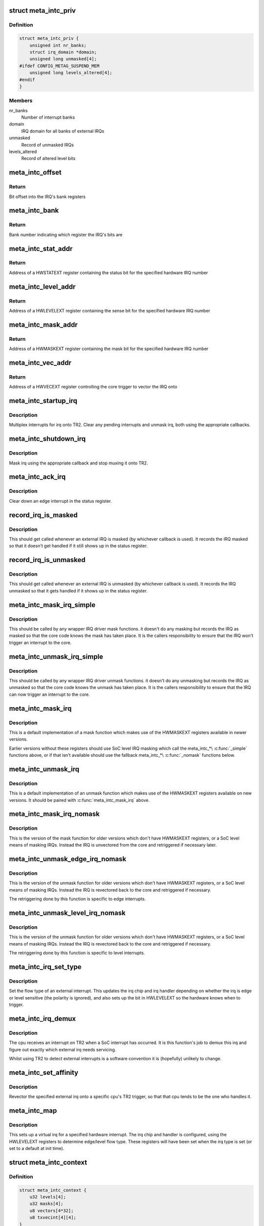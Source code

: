 .. -*- coding: utf-8; mode: rst -*-
.. src-file: drivers/irqchip/irq-metag-ext.c

.. _`meta_intc_priv`:

struct meta_intc_priv
=====================

.. c:type:: struct meta_intc_priv

    private meta external interrupt data

.. _`meta_intc_priv.definition`:

Definition
----------

.. code-block:: c

    struct meta_intc_priv {
        unsigned int nr_banks;
        struct irq_domain *domain;
        unsigned long unmasked[4];
    #ifdef CONFIG_METAG_SUSPEND_MEM
        unsigned long levels_altered[4];
    #endif
    }

.. _`meta_intc_priv.members`:

Members
-------

nr_banks
    Number of interrupt banks

domain
    IRQ domain for all banks of external IRQs

unmasked
    Record of unmasked IRQs

levels_altered
    Record of altered level bits

.. _`meta_intc_offset`:

meta_intc_offset
================

.. c:function:: unsigned int meta_intc_offset(irq_hw_number_t hw)

    Get the offset into the bank of a hardware IRQ number

    :param irq_hw_number_t hw:
        Hardware IRQ number (within external trigger block)

.. _`meta_intc_offset.return`:

Return
------

Bit offset into the IRQ's bank registers

.. _`meta_intc_bank`:

meta_intc_bank
==============

.. c:function:: unsigned int meta_intc_bank(irq_hw_number_t hw)

    Get the bank number of a hardware IRQ number

    :param irq_hw_number_t hw:
        Hardware IRQ number (within external trigger block)

.. _`meta_intc_bank.return`:

Return
------

Bank number indicating which register the IRQ's bits are

.. _`meta_intc_stat_addr`:

meta_intc_stat_addr
===================

.. c:function:: void __iomem *meta_intc_stat_addr(irq_hw_number_t hw)

    Get the address of a HWSTATEXT register

    :param irq_hw_number_t hw:
        Hardware IRQ number (within external trigger block)

.. _`meta_intc_stat_addr.return`:

Return
------

Address of a HWSTATEXT register containing the status bit for
the specified hardware IRQ number

.. _`meta_intc_level_addr`:

meta_intc_level_addr
====================

.. c:function:: void __iomem *meta_intc_level_addr(irq_hw_number_t hw)

    Get the address of a HWLEVELEXT register

    :param irq_hw_number_t hw:
        Hardware IRQ number (within external trigger block)

.. _`meta_intc_level_addr.return`:

Return
------

Address of a HWLEVELEXT register containing the sense bit for
the specified hardware IRQ number

.. _`meta_intc_mask_addr`:

meta_intc_mask_addr
===================

.. c:function:: void __iomem *meta_intc_mask_addr(irq_hw_number_t hw)

    Get the address of a HWMASKEXT register

    :param irq_hw_number_t hw:
        Hardware IRQ number (within external trigger block)

.. _`meta_intc_mask_addr.return`:

Return
------

Address of a HWMASKEXT register containing the mask bit for the
specified hardware IRQ number

.. _`meta_intc_vec_addr`:

meta_intc_vec_addr
==================

.. c:function:: void __iomem *meta_intc_vec_addr(irq_hw_number_t hw)

    Get the vector address of a hardware interrupt

    :param irq_hw_number_t hw:
        Hardware IRQ number (within external trigger block)

.. _`meta_intc_vec_addr.return`:

Return
------

Address of a HWVECEXT register controlling the core trigger to
vector the IRQ onto

.. _`meta_intc_startup_irq`:

meta_intc_startup_irq
=====================

.. c:function:: unsigned int meta_intc_startup_irq(struct irq_data *data)

    set up an external irq

    :param struct irq_data \*data:
        data for the external irq to start up

.. _`meta_intc_startup_irq.description`:

Description
-----------

Multiplex interrupts for irq onto TR2. Clear any pending interrupts and
unmask irq, both using the appropriate callbacks.

.. _`meta_intc_shutdown_irq`:

meta_intc_shutdown_irq
======================

.. c:function:: void meta_intc_shutdown_irq(struct irq_data *data)

    turn off an external irq

    :param struct irq_data \*data:
        data for the external irq to turn off

.. _`meta_intc_shutdown_irq.description`:

Description
-----------

Mask irq using the appropriate callback and stop muxing it onto TR2.

.. _`meta_intc_ack_irq`:

meta_intc_ack_irq
=================

.. c:function:: void meta_intc_ack_irq(struct irq_data *data)

    acknowledge an external irq

    :param struct irq_data \*data:
        data for the external irq to ack

.. _`meta_intc_ack_irq.description`:

Description
-----------

Clear down an edge interrupt in the status register.

.. _`record_irq_is_masked`:

record_irq_is_masked
====================

.. c:function:: void record_irq_is_masked(struct irq_data *data)

    record the IRQ masked so it doesn't get handled

    :param struct irq_data \*data:
        data for the external irq to record

.. _`record_irq_is_masked.description`:

Description
-----------

This should get called whenever an external IRQ is masked (by whichever
callback is used). It records the IRQ masked so that it doesn't get handled
if it still shows up in the status register.

.. _`record_irq_is_unmasked`:

record_irq_is_unmasked
======================

.. c:function:: void record_irq_is_unmasked(struct irq_data *data)

    record the IRQ unmasked so it can be handled

    :param struct irq_data \*data:
        data for the external irq to record

.. _`record_irq_is_unmasked.description`:

Description
-----------

This should get called whenever an external IRQ is unmasked (by whichever
callback is used). It records the IRQ unmasked so that it gets handled if it
shows up in the status register.

.. _`meta_intc_mask_irq_simple`:

meta_intc_mask_irq_simple
=========================

.. c:function:: void meta_intc_mask_irq_simple(struct irq_data *data)

    minimal mask used by wrapper IRQ drivers

    :param struct irq_data \*data:
        data for the external irq being masked

.. _`meta_intc_mask_irq_simple.description`:

Description
-----------

This should be called by any wrapper IRQ driver mask functions. it doesn't do
any masking but records the IRQ as masked so that the core code knows the
mask has taken place. It is the callers responsibility to ensure that the IRQ
won't trigger an interrupt to the core.

.. _`meta_intc_unmask_irq_simple`:

meta_intc_unmask_irq_simple
===========================

.. c:function:: void meta_intc_unmask_irq_simple(struct irq_data *data)

    minimal unmask used by wrapper IRQ drivers

    :param struct irq_data \*data:
        data for the external irq being unmasked

.. _`meta_intc_unmask_irq_simple.description`:

Description
-----------

This should be called by any wrapper IRQ driver unmask functions. it doesn't
do any unmasking but records the IRQ as unmasked so that the core code knows
the unmask has taken place. It is the callers responsibility to ensure that
the IRQ can now trigger an interrupt to the core.

.. _`meta_intc_mask_irq`:

meta_intc_mask_irq
==================

.. c:function:: void meta_intc_mask_irq(struct irq_data *data)

    mask an external irq using HWMASKEXT

    :param struct irq_data \*data:
        data for the external irq to mask

.. _`meta_intc_mask_irq.description`:

Description
-----------

This is a default implementation of a mask function which makes use of the
HWMASKEXT registers available in newer versions.

Earlier versions without these registers should use SoC level IRQ masking
which call the meta_intc\_\*\\ :c:func:`_simple`\  functions above, or if that isn't
available should use the fallback meta_intc\_\*\\ :c:func:`_nomask`\  functions below.

.. _`meta_intc_unmask_irq`:

meta_intc_unmask_irq
====================

.. c:function:: void meta_intc_unmask_irq(struct irq_data *data)

    unmask an external irq using HWMASKEXT

    :param struct irq_data \*data:
        data for the external irq to unmask

.. _`meta_intc_unmask_irq.description`:

Description
-----------

This is a default implementation of an unmask function which makes use of the
HWMASKEXT registers available on new versions. It should be paired with
\ :c:func:`meta_intc_mask_irq`\  above.

.. _`meta_intc_mask_irq_nomask`:

meta_intc_mask_irq_nomask
=========================

.. c:function:: void meta_intc_mask_irq_nomask(struct irq_data *data)

    mask an external irq by unvectoring

    :param struct irq_data \*data:
        data for the external irq to mask

.. _`meta_intc_mask_irq_nomask.description`:

Description
-----------

This is the version of the mask function for older versions which don't have
HWMASKEXT registers, or a SoC level means of masking IRQs. Instead the IRQ is
unvectored from the core and retriggered if necessary later.

.. _`meta_intc_unmask_edge_irq_nomask`:

meta_intc_unmask_edge_irq_nomask
================================

.. c:function:: void meta_intc_unmask_edge_irq_nomask(struct irq_data *data)

    unmask an edge irq by revectoring

    :param struct irq_data \*data:
        data for the external irq to unmask

.. _`meta_intc_unmask_edge_irq_nomask.description`:

Description
-----------

This is the version of the unmask function for older versions which don't
have HWMASKEXT registers, or a SoC level means of masking IRQs. Instead the
IRQ is revectored back to the core and retriggered if necessary.

The retriggering done by this function is specific to edge interrupts.

.. _`meta_intc_unmask_level_irq_nomask`:

meta_intc_unmask_level_irq_nomask
=================================

.. c:function:: void meta_intc_unmask_level_irq_nomask(struct irq_data *data)

    unmask a level irq by revectoring

    :param struct irq_data \*data:
        data for the external irq to unmask

.. _`meta_intc_unmask_level_irq_nomask.description`:

Description
-----------

This is the version of the unmask function for older versions which don't
have HWMASKEXT registers, or a SoC level means of masking IRQs. Instead the
IRQ is revectored back to the core and retriggered if necessary.

The retriggering done by this function is specific to level interrupts.

.. _`meta_intc_irq_set_type`:

meta_intc_irq_set_type
======================

.. c:function:: int meta_intc_irq_set_type(struct irq_data *data, unsigned int flow_type)

    set the type of an external irq

    :param struct irq_data \*data:
        data for the external irq to set the type of

    :param unsigned int flow_type:
        new irq flow type

.. _`meta_intc_irq_set_type.description`:

Description
-----------

Set the flow type of an external interrupt. This updates the irq chip and irq
handler depending on whether the irq is edge or level sensitive (the polarity
is ignored), and also sets up the bit in HWLEVELEXT so the hardware knows
when to trigger.

.. _`meta_intc_irq_demux`:

meta_intc_irq_demux
===================

.. c:function:: void meta_intc_irq_demux(struct irq_desc *desc)

    external irq de-multiplexer

    :param struct irq_desc \*desc:
        the interrupt description structure for this irq

.. _`meta_intc_irq_demux.description`:

Description
-----------

The cpu receives an interrupt on TR2 when a SoC interrupt has occurred. It is
this function's job to demux this irq and figure out exactly which external
irq needs servicing.

Whilst using TR2 to detect external interrupts is a software convention it is
(hopefully) unlikely to change.

.. _`meta_intc_set_affinity`:

meta_intc_set_affinity
======================

.. c:function:: int meta_intc_set_affinity(struct irq_data *data, const struct cpumask *cpumask, bool force)

    set the affinity for an interrupt

    :param struct irq_data \*data:
        data for the external irq to set the affinity of

    :param const struct cpumask \*cpumask:
        cpu mask representing cpus which can handle the interrupt

    :param bool force:
        whether to force (ignored)

.. _`meta_intc_set_affinity.description`:

Description
-----------

Revector the specified external irq onto a specific cpu's TR2 trigger, so
that that cpu tends to be the one who handles it.

.. _`meta_intc_map`:

meta_intc_map
=============

.. c:function:: int meta_intc_map(struct irq_domain *d, unsigned int irq, irq_hw_number_t hw)

    map an external irq

    :param struct irq_domain \*d:
        irq domain of external trigger block

    :param unsigned int irq:
        virtual irq number

    :param irq_hw_number_t hw:
        hardware irq number within external trigger block

.. _`meta_intc_map.description`:

Description
-----------

This sets up a virtual irq for a specified hardware interrupt. The irq chip
and handler is configured, using the HWLEVELEXT registers to determine
edge/level flow type. These registers will have been set when the irq type is
set (or set to a default at init time).

.. _`meta_intc_context`:

struct meta_intc_context
========================

.. c:type:: struct meta_intc_context

    suspend context

.. _`meta_intc_context.definition`:

Definition
----------

.. code-block:: c

    struct meta_intc_context {
        u32 levels[4];
        u32 masks[4];
        u8 vectors[4*32];
        u8 txvecint[4][4];
    }

.. _`meta_intc_context.members`:

Members
-------

levels
    State of HWLEVELEXT registers

masks
    State of HWMASKEXT registers

vectors
    State of HWVECEXT registers

txvecint
    State of TxVECINT registers

.. _`meta_intc_context.description`:

Description
-----------

This structure stores the IRQ state across suspend.

.. _`meta_intc_suspend`:

meta_intc_suspend
=================

.. c:function:: int meta_intc_suspend( void)

    store irq state

    :param  void:
        no arguments

.. _`meta_intc_suspend.description`:

Description
-----------

To avoid interfering with other threads we only save the IRQ state of IRQs in
use by Linux.

.. _`meta_intc_resume`:

meta_intc_resume
================

.. c:function:: void meta_intc_resume( void)

    restore saved irq state

    :param  void:
        no arguments

.. _`meta_intc_resume.description`:

Description
-----------

Restore the saved IRQ state and drop it.

.. _`meta_intc_init_cpu`:

meta_intc_init_cpu
==================

.. c:function:: void meta_intc_init_cpu(struct meta_intc_priv *priv, int cpu)

    register with a Meta cpu

    :param struct meta_intc_priv \*priv:
        private interrupt controller data

    :param int cpu:
        the CPU to register on

.. _`meta_intc_init_cpu.description`:

Description
-----------

Configure \ ``cpu``\ 's TR2 irq so that we can demux external irqs.

.. _`meta_intc_no_mask`:

meta_intc_no_mask
=================

.. c:function:: void meta_intc_no_mask( void)

    indicate lack of HWMASKEXT registers

    :param  void:
        no arguments

.. _`meta_intc_no_mask.description`:

Description
-----------

Called from SoC code (or init code below) to dynamically indicate the lack of
HWMASKEXT registers (for example depending on some SoC revision register).
This alters the irq mask and unmask callbacks to use the fallback
unvectoring/retriggering technique instead of using HWMASKEXT registers.

.. _`init_external_irq`:

init_external_IRQ
=================

.. c:function:: int init_external_IRQ( void)

    initialise the external irq controller

    :param  void:
        no arguments

.. _`init_external_irq.description`:

Description
-----------

Set up the external irq controller using device tree properties. This is
called from \ :c:func:`init_IRQ`\ .

.. This file was automatic generated / don't edit.

